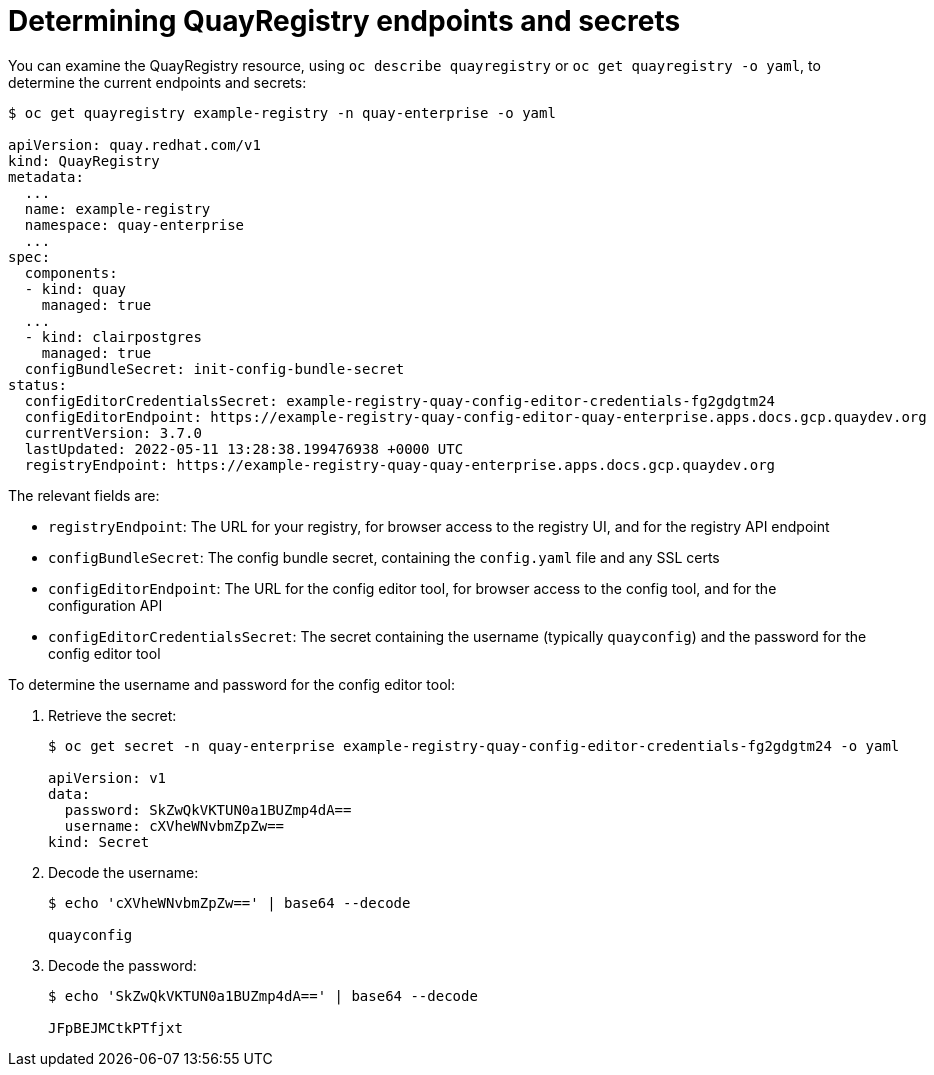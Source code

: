 [[operator-config-cli-access]]
= Determining QuayRegistry endpoints and secrets

You can examine the QuayRegistry resource, using `oc describe quayregistry` or `oc get quayregistry -o yaml`, to determine the current endpoints and secrets:

[source,yaml]
----
$ oc get quayregistry example-registry -n quay-enterprise -o yaml

apiVersion: quay.redhat.com/v1
kind: QuayRegistry
metadata:
  ...
  name: example-registry
  namespace: quay-enterprise
  ...
spec:
  components:
  - kind: quay
    managed: true
  ...
  - kind: clairpostgres
    managed: true
  configBundleSecret: init-config-bundle-secret
status:
  configEditorCredentialsSecret: example-registry-quay-config-editor-credentials-fg2gdgtm24
  configEditorEndpoint: https://example-registry-quay-config-editor-quay-enterprise.apps.docs.gcp.quaydev.org
  currentVersion: 3.7.0
  lastUpdated: 2022-05-11 13:28:38.199476938 +0000 UTC
  registryEndpoint: https://example-registry-quay-quay-enterprise.apps.docs.gcp.quaydev.org

----

The relevant fields are:

* `registryEndpoint`: The URL for your registry, for browser access to the registry UI, and for the registry API endpoint
* `configBundleSecret`: The config bundle secret, containing the `config.yaml` file and any SSL certs
* `configEditorEndpoint`: The URL for the config editor tool, for browser access to the config tool, and for the configuration API
* `configEditorCredentialsSecret`: The secret containing the username (typically `quayconfig`) and the password for the config editor tool


To determine the username and password for the config editor tool:

. Retrieve the secret:
+
[source,yaml]
----
$ oc get secret -n quay-enterprise example-registry-quay-config-editor-credentials-fg2gdgtm24 -o yaml

apiVersion: v1
data:
  password: SkZwQkVKTUN0a1BUZmp4dA==
  username: cXVheWNvbmZpZw==
kind: Secret
----
. Decode the username:
+
----
$ echo 'cXVheWNvbmZpZw==' | base64 --decode

quayconfig
----
. Decode the password:
+
----
$ echo 'SkZwQkVKTUN0a1BUZmp4dA==' | base64 --decode

JFpBEJMCtkPTfjxt
----